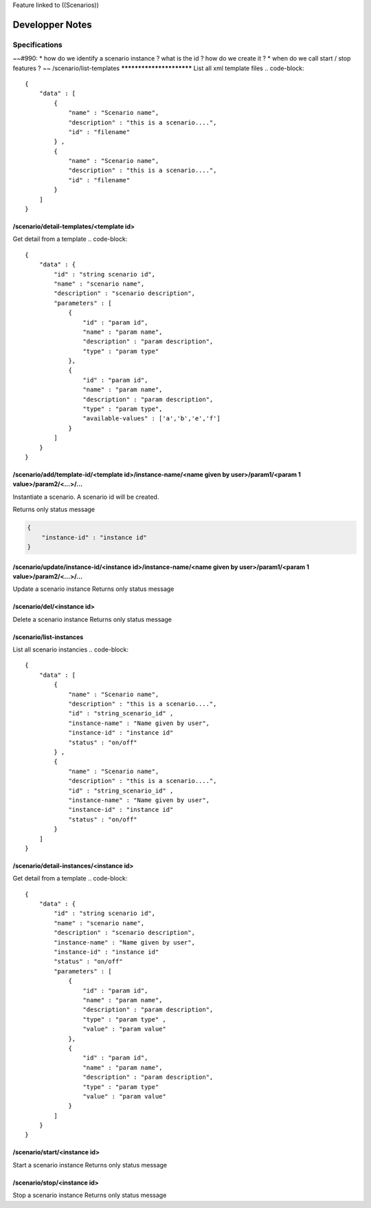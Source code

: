 Feature linked to ((Scenarios))

*****************
Developper Notes
*****************
Specifications
===============
~~#990:
* how do we identify a scenario instance ? what is the id ? how do we create it ?
* when do we call start / stop features ?
~~
/scenario/list-templates
*************************
List all xml template files
.. code-block::
    
    {
        "data" : [
            {
                "name" : "Scenario name",
                "description" : "this is a scenario....",
                "id" : "filename" 
            } ,
            {
                "name" : "Scenario name",
                "description" : "this is a scenario....",
                "id" : "filename" 
            } 
        ]
    }
    


/scenario/detail-templates/<template id>
***********************************************
Get detail from a template
.. code-block::
    
    {
        "data" : {
            "id" : "string scenario id",
            "name" : "scenario name",
            "description" : "scenario description",
            "parameters" : [
                {
                    "id" : "param id",
                    "name" : "param name",
                    "description" : "param description",
                    "type" : "param type" 
                },
                {
                    "id" : "param id",
                    "name" : "param name",
                    "description" : "param description",
                    "type" : "param type",
                    "available-values" : ['a','b','e','f']
                } 
            ] 
        }
    }
    


/scenario/add/template-id/<template id>/instance-name/<name given by user>/param1/<param 1 value>/param2/<...>/...
*******************************************************************************************************************************************
Instantiate a scenario.
A scenario id will be created.

Returns only status message

.. code-block::
    
    {
        "instance-id" : "instance id"
    }
    


/scenario/update/instance-id/<instance id>/instance-name/<name given by user>/param1/<param 1 value>/param2/<...>/...
**********************************************************************************************************************************************
Update a scenario instance
Returns only status message

/scenario/del/<instance id>
**********************************
Delete a scenario instance
Returns only status message

/scenario/list-instances
*************************
List all scenario instancies
.. code-block::
    
    {
        "data" : [
            {
                "name" : "Scenario name",
                "description" : "this is a scenario....",
                "id" : "string_scenario_id" ,
                "instance-name" : "Name given by user",
                "instance-id" : "instance id"
                "status" : "on/off"
            } ,
            {
                "name" : "Scenario name",
                "description" : "this is a scenario....",
                "id" : "string_scenario_id" ,
                "instance-name" : "Name given by user",
                "instance-id" : "instance id"
                "status" : "on/off"
            } 
        ]
    }
    


/scenario/detail-instances/<instance id>
***********************************************
Get detail from a template
.. code-block::
    
    {
        "data" : {
            "id" : "string scenario id",
            "name" : "scenario name",
            "description" : "scenario description",
            "instance-name" : "Name given by user",
            "instance-id" : "instance id"
            "status" : "on/off"
            "parameters" : [
                {
                    "id" : "param id",
                    "name" : "param name",
                    "description" : "param description",
                    "type" : "param type" ,
                    "value" : "param value"
                },
                {
                    "id" : "param id",
                    "name" : "param name",
                    "description" : "param description",
                    "type" : "param type" 
                    "value" : "param value"
                } 
            ] 
        }
    }
    


/scenario/start/<instance id>
************************************
Start a scenario instance
Returns only status message

/scenario/stop/<instance id>
***********************************
Stop a scenario instance
Returns only status message